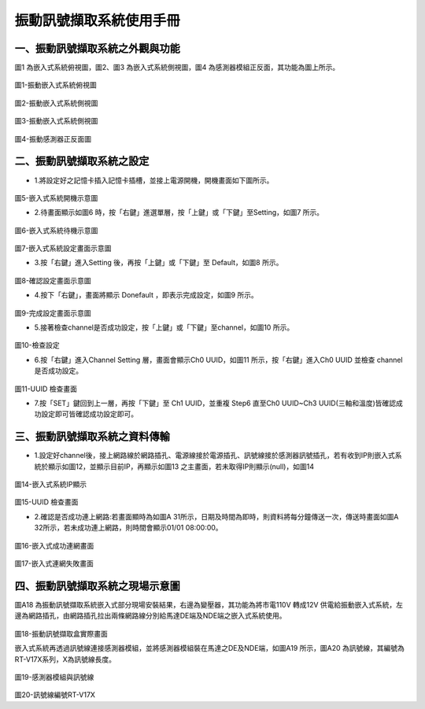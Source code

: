.. _振動訊號擷取系統使用手冊:

振動訊號擷取系統使用手冊
=======================


一、振動訊號擷取系統之外觀與功能
------------------------------

圖1 為嵌入式系統俯視圖，圖2、圖3 為嵌入式系統側視圖，圖4 為感測器模組正反面，其功能為圖上所示。

.. figure:: /使用手冊照片/a18.jpg

圖1-振動嵌入式系統俯視圖

.. figure:: /使用手冊照片/a19.jpg

圖2-振動嵌入式系統側視圖

.. figure:: /使用手冊照片/a20.jpg

圖3-振動嵌入式系統側視圖

.. figure:: /使用手冊照片/a21.jpg

圖4-振動感測器正反面圖


二、振動訊號擷取系統之設定
------------------------------

* 1.將設定好之記憶卡插入記憶卡插槽，並接上電源開機，開機畫面如下圖所示。

.. figure:: /使用手冊照片/a22.jpg

圖5-嵌入式系統開機示意圖

* 2.待畫面顯示如圖6 時，按「右鍵」進選單層，按「上鍵」或「下鍵」至Setting，如圖7 所示。

.. figure:: /使用手冊照片/a23.jpg

圖6-嵌入式系統待機示意圖

.. figure:: /使用手冊照片/a24.jpg

圖7-嵌入式系統設定畫面示意圖

* 3.按「右鍵」進入Setting 後，再按「上鍵」或「下鍵」至 Default，如圖8 所示。

.. figure:: /使用手冊照片/a25.jpg

圖8-確認設定畫面示意圖

* 4.按下「右鍵」，畫面將顯示 Donefault ，即表示完成設定，如圖9 所示。

.. figure:: /使用手冊照片/a26.jpg

圖9-完成設定畫面示意圖

* 5.接著檢查channel是否成功設定，按「上鍵」或「下鍵」至channel，如圖10 所示。

.. figure:: /使用手冊照片/a27.jpg

圖10-檢查設定

* 6.按「右鍵」進入Channel Setting 層，畫面會顯示Ch0 UUID，如圖11 所示，按「右鍵」進入Ch0 UUID 並檢查 channel 是否成功設定。

.. figure:: /使用手冊照片/a28.jpg

圖11-UUID 檢查畫面

* 7.按「SET」鍵回到上一層，再按「下鍵」至 Ch1 UUID，並重複 Step6 直至Ch0 UUID~Ch3 UUID(三軸和溫度)皆確認成功設定即可皆確認成功設定即可。

三、振動訊號擷取系統之資料傳輸
------------------------------

* 1.設定好channel後，接上網路線於網路插孔、電源線接於電源插孔、訊號線接於感測器訊號插孔，若有收到IP則嵌入式系統於顯示如圖12，並顯示目前IP，再顯示如圖13 之主畫面，若未取得IP則顯示(null)，如圖14

.. figure:: /使用手冊照片/a29.jpg

圖14-嵌入式系統IP顯示

.. figure:: /使用手冊照片/a30.jpg

圖15-UUID 檢查畫面

* 2.確認是否成功連上網路:若畫面顯時為如圖A 31所示，日期及時間為即時，則資料將每分鐘傳送一次，傳送時畫面如圖A 32所示，若未成功連上網路，則時間會顯示01/01 08:00:00。

.. figure:: /使用手冊照片/a31.jpg

圖16-嵌入式成功連網畫面

.. figure:: /使用手冊照片/a32.jpg

圖17-嵌入式連網失敗畫面

四、振動訊號擷取系統之現場示意圖
------------------------------

圖A18 為振動訊號擷取系統嵌入式部分現場安裝結果，右邊為變壓器，其功能為將市電110V 轉成12V 供電給振動嵌入式系統，左邊為網路插孔，由網路插孔拉出兩條網路線分別給馬達DE端及NDE端之嵌入式系統使用。

.. figure:: /使用手冊照片/a33.jpg

圖18-振動訊號擷取盒實際畫面

嵌入式系統再透過訊號線連接感測器模組，並將感測器模組裝在馬達之DE及NDE端，如圖A19 所示，圖A20 為訊號線，其編號為RT-V17X系列，X為訊號線長度。

.. figure:: /使用手冊照片/a34.jpg

圖19-感測器模組與訊號線

.. figure:: /使用手冊照片/a35.jpg

圖20-訊號線編號RT-V17X
